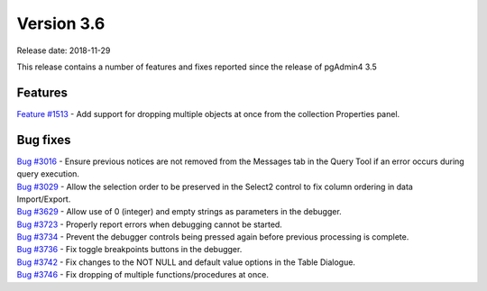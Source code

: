 ***********
Version 3.6
***********

Release date: 2018-11-29

This release contains a number of features and fixes reported since the release of pgAdmin4 3.5


Features
********

| `Feature #1513 <https://redmine.postgresql.org/issues/1513>`_ - Add support for dropping multiple objects at once from the collection Properties panel.

Bug fixes
*********

| `Bug #3016 <https://redmine.postgresql.org/issues/3016>`_ - Ensure previous notices are not removed from the Messages tab in the Query Tool if an error occurs during query execution.
| `Bug #3029 <https://redmine.postgresql.org/issues/3029>`_ - Allow the selection order to be preserved in the Select2 control to fix column ordering in data Import/Export.
| `Bug #3629 <https://redmine.postgresql.org/issues/3629>`_ - Allow use of 0 (integer) and empty strings as parameters in the debugger.
| `Bug #3723 <https://redmine.postgresql.org/issues/3723>`_ - Properly report errors when debugging cannot be started.
| `Bug #3734 <https://redmine.postgresql.org/issues/3734>`_ - Prevent the debugger controls being pressed again before previous processing is complete.
| `Bug #3736 <https://redmine.postgresql.org/issues/3736>`_ - Fix toggle breakpoints buttons in the debugger.
| `Bug #3742 <https://redmine.postgresql.org/issues/3742>`_ - Fix changes to the NOT NULL and default value options in the Table Dialogue.
| `Bug #3746 <https://redmine.postgresql.org/issues/3746>`_ - Fix dropping of multiple functions/procedures at once.